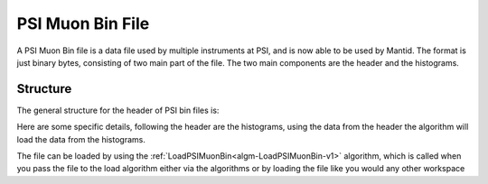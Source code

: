 .. _PSIMuonBin file:

PSI Muon Bin File
=================

A PSI Muon Bin file is a data file used by multiple instruments at PSI, and is now able to
be used by Mantid. The format is just binary bytes, consisting of two main part of the
file. The two main components are the header and the histograms.

Structure
---------

The general structure for the header of PSI bin files is:

.. image:: ../images/PSIMuonBinHeader.png
   :align: center

Here are some specific details, following the header are the histograms, using the data from
the header the algorithm will load the data from the histograms.

The file can be loaded by using the :ref:`LoadPSIMuonBin<algm-LoadPSIMuonBin-v1>` algorithm,
which is called when you pass the file to the load algorithm either via the algorithms or by
loading the file like you would any other workspace

.. categories:: Concepts
